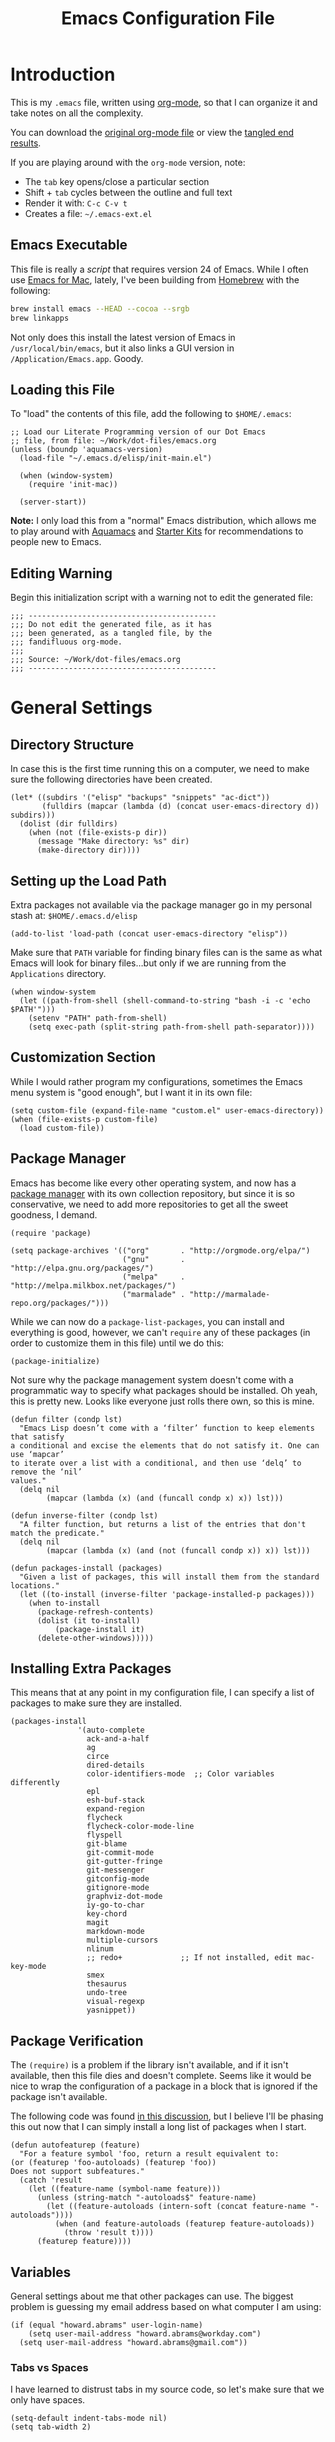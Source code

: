 #+TITLE:  Emacs Configuration File
#+AUTHOR: Howard Abrams
#+EMAIL:  howard.abrams@gmail.com

* Introduction

  This is my =.emacs= file, written using [[http://www.orgmode.org][org-mode]], so that I can
  organize it and take notes on all the complexity.

#+BEGIN_HTML
  <p>
    You can download the <a href="dot-emacs.org">original org-mode
    file</a> or view the <a href="dot-emacs.el">tangled end results</a>.
  </p>
#+END_HTML

  If you are playing around with the =org-mode= version, note:

  - The =tab= key opens/close a particular section
  - Shift + =tab= cycles between the outline and full text
  - Render it with:  =C-c C-v t=
  - Creates a file:  =~/.emacs-ext.el=

** Emacs Executable

   This file is really a /script/ that requires version 24 of Emacs.
   While I often use [[http://emacsformacosx.com/builds][Emacs for Mac]], lately, I've been building from
   [[http://brew.sh/][Homebrew]] with the following:

#+BEGIN_SRC sh :tangle no
brew install emacs --HEAD --cocoa --srgb
brew linkapps
#+END_SRC

   Not only does this install the latest
version of Emacs in
   =/usr/local/bin/emacs=, but it also links a GUI version in
   =/Application/Emacs.app=. Goody.

** Loading this File

   To "load" the contents of this file, add the following to =$HOME/.emacs=:

#+BEGIN_EXAMPLE
  ;; Load our Literate Programming version of our Dot Emacs
  ;; file, from file: ~/Work/dot-files/emacs.org
  (unless (boundp 'aquamacs-version)
    (load-file "~/.emacs.d/elisp/init-main.el")

    (when (window-system)
      (require 'init-mac))

    (server-start))
#+END_EXAMPLE

   *Note:* I only load this from a "normal" Emacs distribution, which allows
   me to play around with [[http://aquamacs.org/][Aquamacs]] and [[http://eschulte.github.io/emacs-starter-kit/][Starter Kits]] for recommendations
   to people new to Emacs.

** Editing Warning

  Begin this initialization script with a warning not to edit the
  generated file:

#+NAME: Note
#+BEGIN_SRC elisp :comments off
  ;;; ------------------------------------------
  ;;; Do not edit the generated file, as it has
  ;;; been generated, as a tangled file, by the
  ;;; fandifluous org-mode.
  ;;;
  ;;; Source: ~/Work/dot-files/emacs.org
  ;;; ------------------------------------------
#+END_SRC

* General Settings

** Directory Structure

   In case this is the first time running this on a computer, we need
   to make sure the following directories have been created.

#+BEGIN_SRC elisp
  (let* ((subdirs '("elisp" "backups" "snippets" "ac-dict"))
         (fulldirs (mapcar (lambda (d) (concat user-emacs-directory d)) subdirs)))
    (dolist (dir fulldirs)
      (when (not (file-exists-p dir))
        (message "Make directory: %s" dir)
        (make-directory dir))))
#+END_SRC

** Setting up the Load Path

   Extra packages not available via the package manager go in my
   personal stash at: =$HOME/.emacs.d/elisp=

#+BEGIN_SRC elisp
  (add-to-list 'load-path (concat user-emacs-directory "elisp"))
#+END_SRC

   Make sure that =PATH= variable for finding binary files can
   is the same as what Emacs will look for binary files...but only if
   we are running from the =Applications= directory.

#+BEGIN_SRC elisp
  (when window-system
    (let ((path-from-shell (shell-command-to-string "bash -i -c 'echo $PATH'")))
      (setenv "PATH" path-from-shell)
      (setq exec-path (split-string path-from-shell path-separator))))
#+END_SRC

** Customization Section

   While I would rather program my configurations, sometimes the Emacs
   menu system is "good enough", but I want it in its own file:

#+BEGIN_SRC elisp
  (setq custom-file (expand-file-name "custom.el" user-emacs-directory))
  (when (file-exists-p custom-file)
    (load custom-file))
#+END_SRC

** Package Manager

   Emacs has become like every other operating system, and now has a
   [[http://tromey.com/elpa/][package manager]] with its own collection repository, but since it is
   so conservative, we need to add more repositories to get all the
   sweet goodness, I demand.

#+BEGIN_SRC elisp
  (require 'package)

  (setq package-archives '(("org"       . "http://orgmode.org/elpa/")
                           ("gnu"       . "http://elpa.gnu.org/packages/")
                           ("melpa"     . "http://melpa.milkbox.net/packages/")
                           ("marmalade" . "http://marmalade-repo.org/packages/")))
#+END_SRC

   While we can now do a =package-list-packages=, you can install and
   everything is good, however, we can't =require= any of these
   packages (in order to customize them in this file) until we do
   this:

#+BEGIN_SRC elisp
  (package-initialize)
#+END_SRC

   Not sure why the package management system doesn't come with a
   programmatic way to specify what packages should be installed. Oh
   yeah, this is pretty new. Looks like everyone just rolls there own,
   so this is mine.

#+BEGIN_SRC elisp
  (defun filter (condp lst)
    "Emacs Lisp doesn’t come with a ‘filter’ function to keep elements that satisfy
  a conditional and excise the elements that do not satisfy it. One can use ‘mapcar’
  to iterate over a list with a conditional, and then use ‘delq’ to remove the ‘nil’
  values."
    (delq nil
          (mapcar (lambda (x) (and (funcall condp x) x)) lst)))

  (defun inverse-filter (condp lst)
    "A filter function, but returns a list of the entries that don't match the predicate."
    (delq nil
          (mapcar (lambda (x) (and (not (funcall condp x)) x)) lst)))

  (defun packages-install (packages)
    "Given a list of packages, this will install them from the standard locations."
    (let ((to-install (inverse-filter 'package-installed-p packages)))
      (when to-install
        (package-refresh-contents)
        (dolist (it to-install)
            (package-install it)
        (delete-other-windows)))))
#+END_SRC

** Installing Extra Packages

   This means that at any point in my configuration file, I can
   specify a list of packages to make sure they are installed.

#+BEGIN_SRC elisp
  (packages-install
                 '(auto-complete
                   ack-and-a-half
                   ag
                   circe
                   dired-details
                   color-identifiers-mode  ;; Color variables differently
                   epl
                   esh-buf-stack
                   expand-region
                   flycheck
                   flycheck-color-mode-line
                   flyspell
                   git-blame
                   git-commit-mode
                   git-gutter-fringe
                   git-messenger
                   gitconfig-mode
                   gitignore-mode
                   graphviz-dot-mode
                   iy-go-to-char
                   key-chord
                   magit
                   markdown-mode
                   multiple-cursors
                   nlinum
                   ;; redo+             ;; If not installed, edit mac-key-mode
                   smex
                   thesaurus
                   undo-tree
                   visual-regexp
                   yasnippet))
#+END_SRC

** Package Verification

   The =(require)= is a problem if the library isn't available, and if
   it isn't available, then this file dies and doesn't complete.
   Seems like it would be nice to wrap the configuration of a package
   in a block that is ignored if the package isn't available.

   The following code was found [[http://stackoverflow.com/questions/7790382/how-to-determine-whether-a-package-is-installed-in-elisp][in this discussion]], but I believe
   I'll be phasing this out now that I can simply install a long list
   of packages when I start.

#+BEGIN_SRC elisp
  (defun autofeaturep (feature)
    "For a feature symbol 'foo, return a result equivalent to:
  (or (featurep 'foo-autoloads) (featurep 'foo))
  Does not support subfeatures."
    (catch 'result
      (let ((feature-name (symbol-name feature)))
        (unless (string-match "-autoloads$" feature-name)
          (let ((feature-autoloads (intern-soft (concat feature-name "-autoloads"))))
            (when (and feature-autoloads (featurep feature-autoloads))
              (throw 'result t))))
        (featurep feature))))
#+END_SRC

** Variables

   General settings about me that other packages can use. The biggest
   problem is guessing my email address based on what computer I am using:

#+BEGIN_SRC elisp
  (if (equal "howard.abrams" user-login-name)
      (setq user-mail-address "howard.abrams@workday.com")
    (setq user-mail-address "howard.abrams@gmail.com"))
#+END_SRC

*** Tabs vs Spaces

   I have learned to distrust tabs in my source code, so let's make
   sure that we only have spaces.

#+BEGIN_SRC elisp
  (setq-default indent-tabs-mode nil)
  (setq tab-width 2)
#+END_SRC

** Display Settings

   I've been using Emacs for many years, and appreciate a certain
   minimalist approach to its display. While you can turn these off
   with the menu items now, it is just as easy to set them here.

#+BEGIN_SRC elisp
  (setq initial-scratch-message "") ;; Uh, I know what Scratch is for
  (setq visible-bell t)             ;; Get rid of the beeps

  (unless (window-system)
    (menu-bar-mode 0))              ;; No menus... but only in text mode

  (when (window-system)
    (tool-bar-mode 0)               ;; Toolbars were only cool with XEmacs
    (scroll-bar-mode 0))            ;; Scrollbars are waste screen estate
#+END_SRC

** Function Key Definitions

   Clearly, the most important keybindings are the function keys,
   right? Here is my list of needs:

   - *F1* - Help? Isn't Control-H good enough?
   - *F2* - Standard alternate meta key with lots of bindings
   - *F3* - Define a keyboard macro
   - *F4* - Replay a keyboard macro
   - *F5* - Repeat the last command ...
   - *F6* - Setup window or move forward with demonstration.
   - *F7* - Switch to another window ... Shift goes the other way.
   - *F8* - Switch to buffer
   - *F9* - My other meta key for changing colors and other odd
     bindings that I actually don't use that often

#+BEGIN_SRC elisp
  (global-set-key (kbd "<f5>") 'repeat)
  (global-set-key (kbd "S-<f5>") 'repeat-complex-command)
  (global-set-key (kbd "<f6>") 'setup-windows)
  (global-set-key (kbd "<f7>") 'other-window)
  (global-set-key (kbd "S-<f7>")
                  '(lambda () "Previous Window" (interactive) (other-window -1)))
  (global-set-key (kbd "<f8>") 'ido-switch-buffer)
#+END_SRC

   Change window configuration and then return to the old
   configuration with [[http://www.emacswiki.org/emacs/WinnerMode][winner-mode]].  Use =Control-C Arrow= keys to
   cycle through window/frame configurations.

#+BEGIN_SRC elisp
  (winner-mode 1)
#+END_SRC

** Better Newline

   Since =paredit= and other modes automatically insert final
   characters like semi-colons and parenthesis, what I really want is
   to hit return from the /end of the line/. Pretty simple function.

#+BEGIN_SRC elisp
  (defun newline-for-code ()
    "Inserts a newline character, but from the end of the current line."
    (interactive)
    (move-end-of-line 1)
    (newline-and-indent))
#+END_SRC

   And we can bind that to the free, /Meta-Return/:

#+BEGIN_SRC elisp
  (global-set-key (kbd "M-RET") 'newline-for-code)
#+END_SRC

   Remember, this works everywhere /except/ for org-mode.

** Better Movement

   The [[https://github.com/doitian/iy-go-to-char][iy-go-to-char]] project allows a quick search for a particular
   character. In [[http://www.youtube.com/watch?v%3DNXTf8_Arl1w][Episode 6]] of [[http://www.emacsrocks.com][EmacsRocks]], [[http://twitter.com/emacsrocks][Magnar Sveen]] pulls it all
   together and makes a compelling case for micro-optimizations.
   We'll see if I can remember to use the feature.

#+BEGIN_SRC elisp
  (when (autofeaturep 'iy-go-to-char)
    (require 'iy-go-to-char)
    (global-set-key (kbd "C-`") 'iy-go-to-char)
    (global-set-key (kbd "<f13>") 'iy-go-to-char)
    (global-set-key (kbd "C-~") 'iy-go-to-char-backward))
#+END_SRC

   To use, type =C-`= and then a character, number or other symbol to
   jump to. Typing most things will bugger out of its "state" and
   start editing, however, typing:

   - =;= will jump to the next occurrence of that letter
   - =,= jumps backwards
   - =C-w= cuts from where the cursor started and where it ended.
   - =M-w= copies that region

** Recent File List

   According to [[http://www.emacswiki.org/emacs-es/RecentFiles][this article]], Emacs already has the recent file
   listing available, just not turned on.

#+BEGIN_SRC elisp
  (require 'recentf)
  (recentf-mode 1)
  (setq recentf-max-menu-items 25)
  (global-set-key (kbd "C-x C-r") 'recentf-open-files)
#+END_SRC

** Multiple Cursors

   While I'm not sure how often I will use [[https://github.com/emacsmirror/multiple-cursors][multiple-cursors]] project,
   I'm going to try to remember it is there. It doesn't have any
   default keybindings, so I set up the suggested:

#+BEGIN_SRC elisp
  (when (autofeaturep 'multiple-cursors)
        (require 'multiple-cursors)
        (global-set-key (kbd "C->") 'mc/mark-next-like-this)
        (global-set-key (kbd "C-<") 'mc/mark-previous-like-this)
        (global-set-key (kbd "C-c C-<") 'mc/mark-all-like-this))
#+END_SRC

** Auto Complete

   This feature scans the code and suggests completions for what you
   are typing. Useful at times ... annoying at others.

#+BEGIN_SRC elisp
  (when (autofeaturep 'auto-complete-config)
    (require 'auto-complete-config)
    (add-to-list 'ac-dictionary-directories (concat user-emacs-directory "ac-dict"))

    (set-default 'ac-sources
                 '(ac-source-abbrev
                   ac-source-dictionary
                   ac-source-yasnippet
                   ac-source-words-in-buffer
                   ac-source-words-in-same-mode-buffers
                   ac-source-semantic))

    (ac-config-default)
    (global-auto-complete-mode t))
#+END_SRC

   Note that we specify where a dictionary lives for each specific
   language, and if for some reason, a mode isn't getting the "AC"
   minor mode, you can add to it with this magic:

#+BEGIN_SRC elisp :tangle no
  (dolist (m '(python-mode js2-mode clojure-mode))
    (add-to-list 'ac-modes m))
#+END_SRC

** Abbreviation Mode

   Using the built-in [[http://www.emacswiki.org/emacs/AbbrevMode][Abbreviation Mode]], but setting it up only for
   the text modes:

#+BEGIN_SRC elisp
(add-hook 'text-mode-hook (lambda () (abbrev-mode 1)))
#+END_SRC

   While you can make abbreviations in situ, I figured I should
   /pre-load/ a bunch that I use:

#+BEGIN_SRC elisp
  (define-abbrev-table 'global-abbrev-table
    '(("HA" "Howard Abrams")
      ("CCB" "CI x CD x BP")
      ("WD" "Workday")
      ("btw" "by the way")
      ("func" "function")
      ("note" "*Note:*")
      ("OS" "OpenStack")
      ("NG" "AngularJS")
      ("JS" "JavaScript")
      ("CS" "CoffeeScript")))
#+END_SRC

   This allows me to write =os= as =OpenStack=, and if I want to write
   =os=, I just don't put a space or some punctuation behind it. The
   trick, however, is remembering what works.

   *Note:* Capitalizing the first letter, i.e. =Btw=, expands the
   abbreviation with an initial capital, i.e. =By the way= ... Sweet.

** Yasnippets

   The [[https://github.com/capitaomorte/yasnippet][yasnippet project]] allows me to create snippets of code that
   can be brought into a file, based on the language.

#+BEGIN_SRC elisp
  (when (autofeaturep 'yasnippet)
    (require 'yasnippet)
    (yas-global-mode 1))
#+END_SRC

   Inside the =snippets= directory should be directories for each
   mode, e.g.  =clojure-mode= and =org-mode=. This connects the mode
   with the snippets.

#+BEGIN_SRC elisp
    (add-to-list 'yas-snippet-dirs (concat user-emacs-directory "snippets"))
#+END_SRC

   [[https://code.google.com/p/js2-mode/][js2-mode]] is good, but its name means that Yas' won't automatically
   link it to its =js-mode=. This little bit of magic does the linking:

#+BEGIN_SRC elisp :tangle no
    (add-hook 'js2-mode-hook '(lambda ()
                                (make-local-variable 'yas-extra-modes)
                                (add-to-list 'yas-extra-modes 'js-mode)
                                (yas-minor-mode 1))))
#+END_SRC

** Grep for my Notes

   I have a voluminous amount of org-mode text files I routinely need
   search and filter.

   I use the standard [[http://emacswiki.org/emacs/GrepMode#toc1][grep package]] in Emacs, but need a later
   version of Gnu Grep. On Mac OS X, run these two commands:

#+BEGIN_EXAMPLE
brew tap homebrew/dupes
brew install homebrew/dupes/grep
#+END_EXAMPLE

   I also use [[http://beyondgrep.com][ack]] and the [[http://geoff.greer.fm/2011/12/27/the-silver-searcher-better-than-ack/][Silver Searcher]] (but for different uses).

#+BEGIN_EXAMPLE
brew install ack
brew install ag
#+END_EXAMPLE

   The [[https://github.com/jhelwig/ack-and-a-half][ack-and-a-half]] project requires the following:

#+BEGIN_SRC elisp
  (when (autofeaturep 'ack-and-a-half)
    (require 'ack-and-a-half)

    ;; Create shorter aliases
    (defalias 'ack 'ack-and-a-half)
    (defalias 'ack-same 'ack-and-a-half-same)
    (defalias 'ack-find-file 'ack-and-a-half-find-file)
    (defalias 'ack-find-file-same 'ack-and-a-half-find-file-same))
#+END_SRC

   However, I need an /indexing/ approach to searching through my
   notes, and since I'm usually on a Mac, I might as well use the
   /Spotlight/ service that is already running:

#+BEGIN_SRC elisp
  (setq locate-command "mdfind")  ;; Use Mac OS X's Spotlight
  (global-set-key (kbd "C-x C-l") 'locate)
#+END_SRC

   The following function wraps =locate-with-filter= to only grab
   =org-mode= files:

#+BEGIN_SRC elisp
  (defun locate-org-files (search-string)
    (interactive "sSearch string: ")
    (locate-with-filter search-string ".org$"))

  (global-set-key (kbd "C-x C-L") 'locate-org-files)
#+END_SRC

   We /could/ limit the location that Spotlight request searches:

#+BEGIN_SRC elisp :tangle no
  (defun locate-my-org-files (search-string)
    (let ((tech (concat (getenv "HOME") "/technical"))
          (pers (concat (getenv "HOME") "/personal"))
          (note (concat (getenv "HOME") "/notes"))
          (jrnl (concat (getenv "HOME") "/journal")))
      (-flatten (list "mdfind"
               (if (file-exists-p tech) (list "-onlyin" tech))
               (if (file-exists-p pers) (list "-onlyin" pers))
               (if (file-exists-p note) (list "-onlyin" note))
               (if (file-exists-p jrnl) (list "-onlyin" jrnl))
               "-interpret" search-string))))

  (setq locate-make-command-line 'locate-my-org-files)
#+END_SRC

   However, the problem with locate, is it doesn't show me any
   context. My [[file:bin/find-notes][find-notes]] script uses both =mdfind= and =grep= to both
   better search and display some useful context.

   Just need to wrap that in a function:

#+BEGIN_SRC elisp
  (defun find-notes (words)
    "Uses my 'find-notes' shell script as a better grep
  utility. Not only does it show the results in a clickable list,
  it also highlights the result, allowing us to put more context in
  the output."
    (interactive "sSearch for words:")
    (let ((program (concat (getenv "HOME") "/bin/find-notes"))
          (buffer-name (concat "*find-notes: " words "*")))
      (call-process program nil buffer-name t words)
      (switch-to-buffer buffer-name)
      (read-only-mode 1)
      (grep-mode)
      (beginning-of-buffer)
      (dolist (word (split-string words))
        (highlight-regexp word))))

  (global-set-key (kbd "C-x C-n") 'find-notes)
#+END_SRC

** Spell Checking

   I like spell checking with [[http://www.emacswiki.org/emacs/FlySpell][FlySpell]], which uses =ispell=.

   To build a dictionary hash (seems important now), do this:

#+BEGIN_SRC sh :tangle no
  touch ~/.dictionary.txt
  buildhash ~/.dictionary.txt /usr/local/lib/english.aff ~/.dictionary.txt.hash
#+END_SRC

   Then, we can use it like:

#+BEGIN_SRC elisp
  (setq ispell-personal-dictionary
      (concat (getenv "HOME") "/.dictionary.txt"))

  (dolist (hook '(text-mode-hook org-mode-hook))
    (add-hook hook (lambda () (flyspell-mode 1))))
#+END_SRC

   If I find any =text-mode= derived mode that I don't want to
   spell-check, then I need to use the following:

#+BEGIN_SRC elisp :tangle no
  (dolist (hook '(change-log-mode-hook log-edit-mode-hook org-agenda-mode-hook))
    (add-hook hook (lambda () (flyspell-mode -1))))
#+END_SRC

** Online Thesaurus

   Using [[http://www.emacswiki.org/emacs/thesaurus.el][thesaurus.el]] to access the [[https://words.bighugelabs.com/][Big Huge Labs' Online Thesaurus]]
   while editing my expressive literary style in my text files.

#+BEGIN_SRC elisp
  (when (autofeaturep 'thesaurus)
    (require 'thesaurus)
    (thesaurus-set-bhl-api-key-from-file "~/.emacs.d/bighugelabs.apikey.txt")

    (define-key global-map (kbd "C-x t") 'thesaurus-choose-synonym-and-replace))
#+END_SRC

** Miscellaneous Settings
*** IDO (Interactively DO Things)

    According to [[http://www.masteringemacs.org/articles/2010/10/10/introduction-to-ido-mode/][Mickey]], IDO is the greatest thing.

#+BEGIN_SRC elisp
  (setq ido-enable-flex-matching t)
  (setq ido-everywhere t)
  (ido-mode 1)
#+END_SRC

    According to [[https://gist.github.com/rkneufeld/5126926][Ryan Kneufeld]], we could make IDO work
    vertically, which is much easier to read.

#+BEGIN_SRC elisp
(setq ido-decorations                                                      ; Make ido-mode display vertically
      (quote
       ("\n-> "           ; Opening bracket around prospect list
        ""                ; Closing bracket around prospect list
        "\n   "           ; separator between prospects
        "\n   ..."        ; appears at end of truncated list of prospects
        "["               ; opening bracket around common match string
        "]"               ; closing bracket around common match string
        " [No match]"     ; displayed when there is no match
        " [Matched]"      ; displayed if there is a single match
        " [Not readable]" ; current diretory is not readable
        " [Too big]"      ; directory too big
        " [Confirm]")))   ; confirm creation of new file or buffer

(add-hook 'ido-setup-hook                                                  ; Navigate ido-mode vertically
          (lambda ()
            (define-key ido-completion-map [down] 'ido-next-match)
            (define-key ido-completion-map [up] 'ido-prev-match)
            (define-key ido-completion-map (kbd "C-n") 'ido-next-match)
            (define-key ido-completion-map (kbd "C-p") 'ido-prev-match)))
#+END_SRC

    I guess you can call =ido-use-url-at-point= with Markdown to jump
    to the URLs. Perhaps?

*** SMEX

    Built using [[*IDO%20(Interactively%20DO%20Things)][IDO]].

#+BEGIN_SRC elisp
  (require 'smex)
  (smex-initialize) ; Can be omitted. This might cause a (minimal) delay

  (global-set-key (kbd "M-x") 'smex)
  (global-set-key (kbd "M-z") 'smex)  ;; Zap to char isn't so helpful
  (global-set-key (kbd "M-X") 'smex-major-mode-commands)

  ;; This is our old M-x.
  (global-set-key (kbd "C-c C-c M-x") 'execute-extended-command)
#+END_SRC

   Not crazy about =zap-to-char= being so close to the very useful
   =M-x= sequence, so...

#+BEGIN_SRC elisp
  (global-set-key (kbd "M-z") 'smex-major-mode-commands)
#+END_SRC

*** Backup Settings

    This setting moves all backup files to a central location.
    Got it from [[http://whattheemacsd.com/init.el-02.html][this page]].

#+BEGIN_SRC elisp
  (setq backup-directory-alist
        `(("." . ,(expand-file-name
                   (concat user-emacs-directory "backups")))))
#+END_SRC

   Make backups of files, even when they're in version control

#+BEGIN_SRC elisp
  (setq vc-make-backup-files t)
#+END_SRC

*** Line Numbers

    Turn =nlinum-mode= on/off with =Command-K= (see the [[*Macintosh][Macintosh]]
    section above).  However, turn this on automatically for
    programming modes?

#+BEGIN_SRC elisp
  (add-hook 'prog-mode-hook 'nlinum-mode)
#+END_SRC

*** Smart Scan

    Use the =M-n= to search the buffer for the word the cursor is
    currently pointing. =M-p= to go backwards.

#+BEGIN_SRC elisp
  (load-library "smart-scan")
#+END_SRC

*** Dired Options

    The associated group name isn't too useful when viewing the dired
    output.

#+BEGIN_SRC elisp :tangle no
  (setq dired-listing-switches "-AlohGD -dired")
  (setq ls-lisp-use-insert-directory-program t)
  (setq insert-directory-program "/usr/local/bin/gls")
#+END_SRC

    This enhancement to dired hides the ugly details until you hit
    '(' and shows the details with ')'. I also change the [...] to a
    simple asterisk.

#+BEGIN_SRC elisp
  (when (autofeaturep 'dired-details)
    (require 'dired-details)
    (dired-details-install)
    (setq dired-details-hidden-string "* "))
#+END_SRC

*** Save Place

    The [[http://www.emacswiki.org/emacs/SavePlace][Save Place]] mode will... well, save your place in between
    Emacs sessions.

#+BEGIN_SRC elisp
  (require 'saveplace)
  (setq-default save-place t)
#+END_SRC

*** Strip Whitespace on Save

    When I save, I want to always, and I do mean always strip all
    trailing whitespace from the file.

#+BEGIN_SRC elisp
  (add-hook 'before-save-hook 'delete-trailing-whitespace)
#+END_SRC

*** Uniquify

    Get rid of silly <1> and <2> to buffers with the same file name,
    using [[https://www.gnu.org/software/emacs/manual/html_node/emacs/Uniquify.html][uniquify]].

#+BEGIN_SRC elisp
  (require 'uniquify)
#+END_SRC

*** Expand Region

    Wherever you are in a file, and whatever the type of file, you
    can slowly increase a region selection by logical segments.

#+BEGIN_SRC elisp
  (when (autofeaturep 'expand-region)
        (require 'expand-region)
        (global-set-key (kbd "C-=") 'er/expand-region))
#+END_SRC

*** Block Wrappers

    The =M-(= binding to =insert-pair= is great, but we often need to
    wrap other commands. Thankfully, =insert-pair= is up to the task
    by simply having new bindings.

#+BEGIN_SRC elisp
  (global-set-key (kbd "M-[") 'insert-pair)
  (global-set-key (kbd "M-{") 'insert-pair)
  (global-set-key (kbd "M-<") 'insert-pair)
  (global-set-key (kbd "M-'") 'insert-pair)
  (global-set-key (kbd "M-`") 'insert-pair)
  (global-set-key (kbd "M-\"") 'insert-pair)
#+END_SRC

    But in order to wrap text in a more general way (with just about
    any textual string), we need something more. Especially with the
    =expand-region= command, wrapping a logical block of text with a
    beginning and ending string really makes sense.

#+BEGIN_SRC elisp
  (defun surround (start end txt)
   "Wraps the specified region (or the current 'symbol / word'
  with some textual markers that this function requests from the
  user. Opening-type text, like parens and angle-brackets will
  insert the matching closing symbol.

  This function also supports some org-mode wrappers:

    - `#s` wraps the region in a source code block
    - `#e` wraps it in an example block
    - `#q` wraps it in an quote block"
    (interactive "r\nsEnter text to surround: " start end txt)

    ;; If the region is not active, we use the 'thing-at-point' function
    ;; to get a "symbol" (often a variable or a single word in text),
    ;; and use that as our region.

    (if (not (region-active-p))
        (let ((new-region (bounds-of-thing-at-point 'symbol)))
          (setq start (car new-region))
          (setq end (cdr new-region))))

      ;; We create a table of "odd balls" where the front and the end are
      ;; not the same string.
    (let* ((s-table '(("#e" . ("#+BEGIN_EXAMPLE\n" "\n#+END_EXAMPLE") )
                      ("#s" . ("#+BEGIN_SRC \n"    "\n#+END_SRC") )
                      ("#q" . ("#+BEGIN_QUOTE\n"   "\n#+END_QUOTE"))
                      ("<"  . ("<" ">"))
                      ("("  . ("(" ")"))
                      ("{"  . ("{" "}"))
                      ("["  . ("[" "]"))))    ; Why yes, we'll add more
           (s-pair (assoc-default txt s-table)))

      ;; If txt doesn't match a table entry, then the pair will just be
      ;; the text for both the front and the back...
      (unless s-pair
        (setq s-pair (list txt txt)))

      (save-excursion
        (narrow-to-region start end)
        (goto-char (point-min))
        (insert (car s-pair))
        (goto-char (point-max))
        (insert (cadr s-pair))
        (widen))))

  (global-set-key (kbd "C-+") 'surround)
#+END_SRC

  To make it easier to call from other functions, let's wrap that
  wrapper:

#+BEGIN_SRC elisp
  (defun surround-text (txt)
    (if (region-active-p)
        (surround (region-beginning) (region-end) txt)
      (surround nil nil txt)))
#+END_SRC

*** Better Searching and Visual Regular Expressions

    Only after you've started an =isearch-forward= do you wish you had
    regular expressions available, so why not just switch those defaults?

#+BEGIN_SRC elisp
  (global-set-key (kbd "C-s") 'isearch-forward-regexp)
  (global-set-key (kbd "C-r") 'isearch-backward-regexp)
  (global-set-key (kbd "C-M-s") 'isearch-forward)
  (global-set-key (kbd "C-M-r") 'isearch-backward)
#+END_SRC

    The [[https://github.com/benma/visual-regexp.el][Visual Regular Expressions]] project highlights the matches
    while you try to remember the differences between Perl's regular
    expressions and Emacs'...

    Begin with =C-c r= then type the regexp. To see the highlighted
    matches, type =C-c a= before you hit 'Return' to accept it.

#+BEGIN_SRC elisp
  (when (autofeaturep 'visual-regexp)
    (require 'visual-regexp)
    (define-key global-map (kbd "C-c r") 'vr/replace)
    (define-key global-map (kbd "C-c q") 'vr/query-replace)

    ;; if you use multiple-cursors, this is for you:
    (define-key global-map (kbd "C-c m") 'vr/mc-mark))
#+END_SRC

*** Flycheck

    [[https://github.com/flycheck/flycheck][Flycheck]] seems to be quite superior to good ol' Flymake.

#+BEGIN_SRC elisp
  (when (autofeaturep 'flycheck)
    (require 'flycheck)

    (add-hook 'after-init-hook #'global-flycheck-mode))
#+END_SRC

    The most interesting aspect is that it doesn't support Clojure.

* Org-Mode

  See [[file:emacs-org.org][emacs-org-mode.el]] for details on my [[http://www.orgmode][Org-Mode]] settings.

#+BEGIN_SRC elisp
  (require 'init-org-mode)
#+END_SRC

* Programming Languages
** Fixme in Comments

   Wanting to play around with the concept of highlighting certain
   comments with the TODO or FIXME keywords:

#+BEGIN_SRC elisp
  (when (autofeaturep 'fic-mode)
    (require 'fic-mode)
    (add-hook 'js2-mode-hook 'turn-on-fic-mode)
    (add-hook 'coffee-mode-hook 'turn-on-fic-mode)
    (add-hook 'python-mode-hook 'turn-on-fic-mode)
    (add-hook 'clojure-mode-hook 'turn-on-fic-mode)
    (add-hook 'emacs-lisp-mode-hook 'turn-on-fic-mode))
#+END_SRC

** Clojure

   See [[file:emacs-clojure.org][emacs-clojure.el]] for details on working with [[http://clojure.org][Clojure]].
   Not sure if I should just load it directly, like:

#+BEGIN_SRC elisp :tangle no
  (require 'init-clojure)
#+END_SRC

   Or if I should load it after the Clojure mode kicks in?

#+BEGIN_SRC elisp
  (eval-after-load 'clojure-mode '(require 'init-clojure))
#+END_SRC

** Java

   Eh ... why use Java anymore?

** Python

   See [[file:emacs-python.org][emacs-python.el]] for details on working with Python.
   Not sure if I should just load it directly, like:

#+BEGIN_SRC elisp :tangle no
  (load-library "init-python")
#+END_SRC

** JavaScript

   See [[file:emacs-javascript.org][emacs-javascript.el]] for details on working with JavaScript.

#+BEGIN_SRC elisp :tangle no
;;  (load-library "init-javascript")
#+END_SRC

** HTML, CSS and other Web Programming

   See [[file:emacs-web.org][emacs-web.el]] for details on working with HTML and its ilk.

#+BEGIN_SRC elisp :tangle no
  (load-library "init-web")
#+END_SRC

** Emacs Lisp

   The most important change to Emacs Lisp is colorizing the
   variables:

#+BEGIN_SRC elisp
  (add-hook 'emacs-lisp-mode-hook 'color-identifiers-mode)
  (add-hook 'emacs-lisp-mode-hook 'paredit-mode)
#+END_SRC

   Might as well pretty up the lambdas, because, we can!

#+BEGIN_SRC elisp
  (font-lock-add-keywords 'emacs-lisp-mode
                          '(("(\\(lambda\\)\\>" (0 (prog1 ()
                                                     (compose-region (match-beginning 1)
                                                                     (match-end 1)
                                                                     ?λ))))))
#+END_SRC

* Tools
** Git

   Git is [[http://emacswiki.org/emacs/Git][already part of Emacs]]. However, [[http://philjackson.github.com/magit/magit.html][Magit]] is sweet.

#+BEGIN_SRC elisp
  (require 'magit)
  (global-set-key (kbd "M-C-g") 'magit-status)
#+END_SRC

   I like having Magit to run in a /full screen/ mode, and took this
   =defadvice= idea from [[https://github.com/magnars/.emacs.d/blob/master/setup-magit.el][Sven Magnars]]:

#+BEGIN_SRC elisp
  (defadvice magit-status (around magit-fullscreen activate)
    (window-configuration-to-register :magit-fullscreen)
    ad-do-it
    (delete-other-windows))
#+END_SRC

   Now, we have to have the =q= command recover the window session
   that was stored in a window register:

#+BEGIN_SRC elisp
  (defun magit-quit-session ()
    "Restores the previous window configuration and kills the magit buffer"
    (interactive)
    (kill-buffer)
    (jump-to-register :magit-fullscreen))

  (define-key magit-status-mode-map (kbd "q") 'magit-quit-session)
#+END_SRC

   I install and use the [[https://github.com/syohex/emacs-git-gutter-fringe][Git Gutter Fringe]] as it works better with
   windowing versions of Emacs.

#+BEGIN_SRC elisp
  (if (autofeaturep 'git-gutter-fringe)
      (when (window-system)
          (require 'git-gutter-fringe)
          (global-git-gutter-mode +1)
          (setq-default indicate-buffer-boundaries 'left)
          (setq-default indicate-empty-lines +1)))
#+END_SRC

   Git blame makes the history of a buffer pretty obvious... maybe a
   tad too obvious.
   Git Messenger shows the blame line as a popup.

#+BEGIN_SRC elisp
  (when (autofeaturep 'git-blame)
    ;; (require 'git-blame)
    (autoload 'git-blame-mode "git-blame"
             "Minor mode for incremental blame for Git." t))

  (when (autofeaturep 'git-messenger)
    (require 'git-messenger)
    (global-set-key (kbd "C-x v p") 'git-messenger:popup-message))
#+END_SRC

** Markdown

   Don't use Markdown nearly as much as I used to, but I'm surprised
   that the following extension-associations aren't the default:

#+BEGIN_SRC elisp
  (autoload 'markdown-mode "markdown-mode.el"
     "Major mode for editing Markdown files" t)
  (add-to-list 'auto-mode-alist '("\\.md\\'" . markdown-mode))
  (add-to-list 'auto-mode-alist '("\\.markdown\\'" . markdown-mode))
#+END_SRC

   Using the =surround= function, I create some wrapper
   functions to make it easier to bold text in Markdown files:

#+BEGIN_SRC elisp
  (defun markdown-bold () "Wraps the region with double asterisks."
    (interactive)
    (surround-text "**"))
  (defun markdown-italics () "Wraps the region with asterisks."
    (interactive)
    (surround-text "*"))
  (defun markdown-code () "Wraps the region with equal signs."
    (interactive)
    (surround-text "`"))
#+END_SRC

   Now I can associate some keystrokes to =markdown-mode=:

#+BEGIN_SRC elisp
  (add-hook 'markdown-mode-hook
        (lambda ()
          (local-set-key (kbd "A-b") 'markdown-bold)
          (local-set-key (kbd "A-i") 'markdown-italics)
          (local-set-key (kbd "A-=") 'markdown-code)))
#+END_SRC

** Wiki

   Now that Atlassian changed this Wiki system so that [[https://code.google.com/p/confluence-el/][confluence.el]]
   doesn't work anymore (yeah, not an improvement, Atlassian), I can
   still use the =confluence-edit-mode= for anything with a =.wiki=
   extension.

#+BEGIN_SRC elisp
  (autoload 'confluence-edit-mode "confluence-edit-mode.el"
     "Major mode for editing Wiki documents" t)
  (add-to-list 'auto-mode-alist '("\\.wiki\\'" . confluence-edit-mode))
#+END_SRC

   I would also like to create and use some formatting wrappers.

#+BEGIN_SRC elisp
  (defun wiki-bold () "Wraps the region with single asterisks."
    (interactive)
    (surround-text "*"))
  (defun wiki-italics () "Wraps the region with underbars."
    (interactive)
    (surround-text "_"))
  (defun wiki-code () "Wraps the region with curly brackets."
    (interactive)
    (surround-text "{{" "}}"))
#+END_SRC

   Now I can associate some keystrokes to =markdown-mode=:

#+BEGIN_SRC elisp
  (add-hook 'confluence-edit-mode-hook
        (lambda ()
          (local-set-key (kbd "A-b") 'wiki-bold)
          (local-set-key (kbd "A-i") 'wiki-italics)
          (local-set-key (kbd "A-=") 'wiki-code)))
#+END_SRC

** PlantUML and Graphviz

   Install the Graphviz project using Homebrew:

#+BEGIN_SRC sh :tangle no
  brew install graphviz
  brew link graphviz
  brew install plantuml
#+END_SRC

   To get [[http://plantuml.sourceforge.net/download.html][PlantUML]] working in Emacs, first, download the Jar and place
   in the =~/bin= directory. We then set the "mode" working for
   editing the files:

#+BEGIN_SRC elisp
  (setq plantuml-jar-path (concat (getenv "HOME") "/bin/plantuml.jar"))
#+END_SRC

   Second, to get [[http://zhangweize.wordpress.com/2010/08/25/creating-uml-images-by-using-plantuml-and-org-babel-in-emacs/][PlantUML]] working in org-mode, set a different variable:

#+BEGIN_SRC elisp
  (setq org-plantuml-jar-path (concat (getenv "HOME") "/bin/plantuml.jar"))
#+END_SRC

* Applications
** EShell

  See [[file:emacs-eshell.org][emacs-eshell.el]] for details of configuring and using EShell.

#+BEGIN_SRC elisp
  (require 'init-eshell)
#+END_SRC

** Circe

   I find reading Twitter and IRC in Emacs a good idea. Really. Small
   bits of the Emacs window are accessible and whatnot.

#+BEGIN_SRC elisp
  (when (autofeaturep 'circe)
    (require 'init-irc))
#+END_SRC

** Chatting

   Using the [[http://www.emacswiki.org/emacs/JabberEl][jabber.el]] project to connect up to Google Talk and what
   not. To begin, make sure you =brew install gnutls=

#+BEGIN_SRC elisp
  (when (autofeaturep 'jabber)
    (require 'jabber)
    (setq starttls-use-gnutls t
          starttls-gnutls-program "gnutls-cli"
          starttls-extra-arguments '("--starttls" "--insecure"))
    (setq
     jabber-history-enabled t
     jabber-use-global-history nil
     jabber-backlog-number 40
     jabber-backlog-days 30)

    (defun my-jabber-chat-delete-or-bury ()
      (interactive)
      (if (eq 'jabber-chat-mode major-mode)
          (condition-case e
              (delete-frame)
            (error
             (if (string= "Attempt to delete the sole visible or iconified frame"
                          (cadr e))
                 (bury-buffer))))))

    (define-key jabber-chat-mode-map [escape]
      'my-jabber-chat-delete-or-bury)

    (when (autofeaturep 'autosmiley)
      (add-hook 'jabber-chat-mode-hook 'autosmiley-mode)))
#+END_SRC

  To chat simply press: =C-x C-j C-c= ... hahaha. I doubt I can
  remember that one. Perhaps.

* Technical Artifacts

  Before we finish, we need to check if there is a local file for us
  to load and evaluate:

#+BEGIN_SRC elisp
  (let ((local-file "~/.emacs.d/elisp/init-local.el"))
    (when (file-exists-p local-file)
      (load-file local-file)
      (message "Loaded machine-specific settings: %s" local-file)))
#+END_SRC

  Before you can build this on a new system, make sure that you put
  the cursor over any of these properties, and hit: =C-c C-c=

#+DESCRIPTION: A literate programming version of my Emacs Initialization script, loaded by the .emacs file.
#+PROPERTY:    results silent
#+PROPERTY:    tangle ~/.emacs.d/elisp/init-main.el
#+PROPERTY:    eval no-export
#+PROPERTY:    comments org
#+OPTIONS:     num:nil toc:nil todo:nil tasks:nil tags:nil
#+OPTIONS:     skip:nil author:nil email:nil creator:nil timestamp:nil
#+INFOJS_OPT:  view:nil toc:nil ltoc:t mouse:underline buttons:0 path:http://orgmode.org/org-info.js
